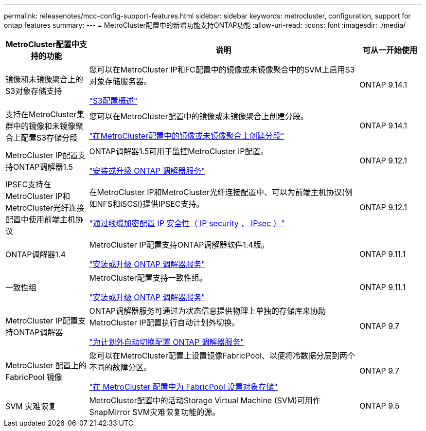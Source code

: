 ---
permalink: releasenotes/mcc-config-support-features.html 
sidebar: sidebar 
keywords: metrocluster, configuration, support for ontap features 
summary:  
---
= MetroCluster配置中的新增功能支持ONTAP功能
:allow-uri-read: 
:icons: font
:imagesdir: ./media/


[cols="20,65,15"]
|===
| MetroCluster配置中支持的功能 | 说明 | 可从一开始使用 


 a| 
镜像和未镜像聚合上的S3对象存储支持
 a| 
您可以在MetroCluster IP和FC配置中的镜像或未镜像聚合中的SVM上启用S3对象存储服务器。

https://docs.netapp.com/us-en/ontap/s3-config/index.html["S3配置概述"]
 a| 
ONTAP 9.14.1



 a| 
支持在MetroCluster集群中的镜像和未镜像聚合上配置S3存储分段
 a| 
您可以在MetroCluster配置中的镜像或未镜像聚合上创建分段。

https://docs.netapp.com/us-en/ontap/s3-config/create-bucket-mcc-task.html["在MetroCluster配置中的镜像或未镜像聚合上创建分段"]
 a| 
ONTAP 9.14.1



 a| 
MetroCluster IP配置支持ONTAP调解器1.5
 a| 
ONTAP调解器1.5可用于监控MetroCluster IP配置。

https://docs.netapp.com/us-en/ontap/mediator/index.html["安装或升级 ONTAP 调解器服务"]
 a| 
ONTAP 9.12.1



 a| 
IPSEC支持在MetroCluster IP和MetroCluster光纤连接配置中使用前端主机协议
 a| 
在MetroCluster IP和MetroCluster光纤连接配置中、可以为前端主机协议(例如NFS和iSCSI)提供IPSEC支持。

https://docs.netapp.com/us-en/ontap/networking/configure_ip_security_@ipsec@_over_wire_encryption.html["通过线缆加密配置 IP 安全性（ IP security ， IPsec ）"]
 a| 
ONTAP 9.12.1



 a| 
ONTAP调解器1.4
 a| 
MetroCluster IP配置支持ONTAP调解器软件1.4版。

https://docs.netapp.com/us-en/ontap/mediator/index.html["安装或升级 ONTAP 调解器服务"]
 a| 
ONTAP 9.11.1



 a| 
一致性组
 a| 
MetroCluster配置支持一致性组。

https://docs.netapp.com/us-en/ontap/mediator/index.html["安装或升级 ONTAP 调解器服务"]
 a| 
ONTAP 9.11.1



 a| 
MetroCluster IP配置支持ONTAP调解器
 a| 
ONTAP调解器服务可通过为状态信息提供物理上单独的存储库来协助MetroCluster IP配置执行自动计划外切换。

https://docs.netapp.com/us-en/ontap-metrocluster/install-ip/task_configuring_the_ontap_mediator_service_from_a_metrocluster_ip_configuration.html["为计划外自动切换配置 ONTAP 调解器服务"]
 a| 
ONTAP 9.7



 a| 
MetroCluster 配置上的 FabricPool 镜像
 a| 
您可以在MetroCluster配置上设置镜像FabricPool、以便将冷数据分层到两个不同的故障分区。

https://docs.netapp.com/us-en/ontap/fabricpool/setup-object-stores-mcc-task.html["在 MetroCluster 配置中为 FabricPool 设置对象存储"]
 a| 
ONTAP 9.7



 a| 
SVM 灾难恢复
 a| 
MetroCluster配置中的活动Storage Virtual Machine (SVM)可用作SnapMirror SVM灾难恢复功能的源。
 a| 
ONTAP 9.5

|===